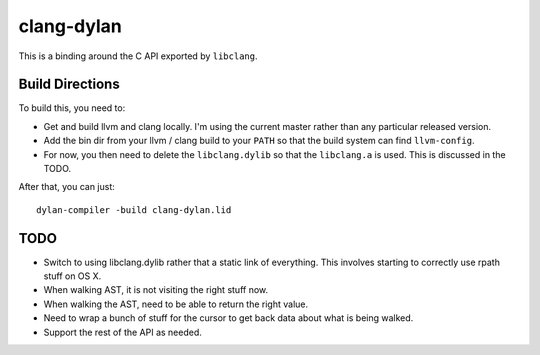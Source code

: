 clang-dylan
***********

This is a binding around the C API exported by ``libclang``.

Build Directions
================

To build this, you need to:

* Get and build llvm and clang locally. I'm using the current
  master rather than any particular released version.
* Add the bin dir from your llvm / clang build to your ``PATH``
  so that the build system can find ``llvm-config``.
* For now, you then need to delete the ``libclang.dylib`` so
  that the ``libclang.a`` is used. This is discussed in the TODO.

After that, you can just::

    dylan-compiler -build clang-dylan.lid

TODO
====

* Switch to using libclang.dylib rather that a static link of
  everything. This involves starting to correctly use rpath
  stuff on OS X.
* When walking AST, it is not visiting the right stuff now.
* When walking the AST, need to be able to return the right
  value.
* Need to wrap a bunch of stuff for the cursor to get back data
  about what is being walked.
* Support the rest of the API as needed.

